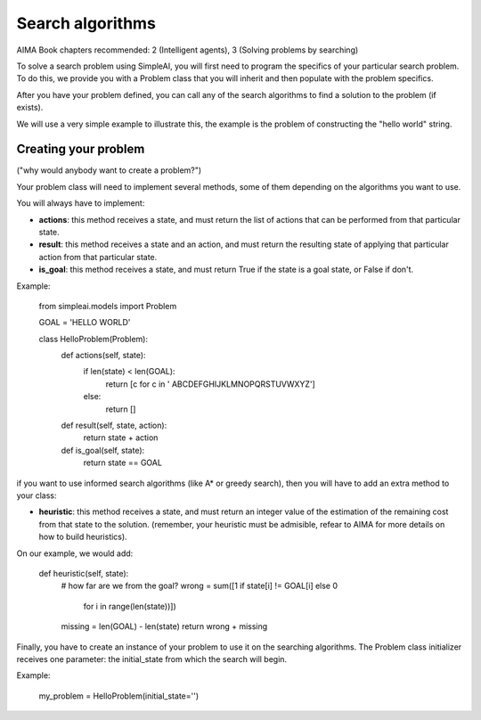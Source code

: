 Search algorithms
=================

AIMA Book chapters recommended: 2 (Intelligent agents), 3 (Solving problems by searching)

To solve a search problem using SimpleAI, you will first need to program the specifics of your particular search problem. To do this, we provide you with a Problem class that you will inherit and then populate with the problem specifics.

After you have your problem defined, you can call any of the search algorithms to find a solution to the problem (if exists).

We will use a very simple example to illustrate this, the example is the problem of constructing the "hello world" string.

Creating your problem
---------------------

("why would anybody want to create a problem?")

Your problem class will need to implement several methods, some of them depending on the algorithms you want to use.

You will always have to implement:

* **actions**: this method receives a state, and must return the list of actions that can be performed from that particular state.
* **result**: this method receives a state and an action, and must return the resulting state of applying that particular action from that particular state.
* **is_goal**: this method receives a state, and must return True if the state is a goal state, or False if don't.

Example:

    from simpleai.models import Problem

    GOAL = 'HELLO WORLD'

    class HelloProblem(Problem):
        def actions(self, state):
            if len(state) < len(GOAL):
                return [c for c in ' ABCDEFGHIJKLMNOPQRSTUVWXYZ']
            else:
                return []

        def result(self, state, action):
            return state + action

        def is_goal(self, state):
            return state == GOAL

if you want to use informed search algorithms (like A* or greedy search), then you will have to add an extra method to your class:

* **heuristic**: this method receives a state, and must return an integer value of the estimation of the remaining cost from that state to the solution. (remember, your heuristic must be admisible, refear to AIMA for more details on how to build heuristics).

On our example, we would add:

        def heuristic(self, state):
            # how far are we from the goal?
            wrong = sum([1 if state[i] != GOAL[i] else 0
                        for i in range(len(state))])
            missing = len(GOAL) - len(state)
            return wrong + missing

Finally, you have to create an instance of your problem to use it on the searching algorithms. The Problem class initializer receives one parameter: the initial_state from which the search will begin.

Example:

    my_problem = HelloProblem(initial_state='')
